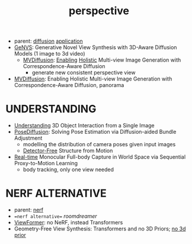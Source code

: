 :PROPERTIES:
:ID:       e7776978-a550-4df9-aa8f-fab33af1f689
:END:
#+title: perspective
#+filetags: :nawanomicon:
- parent: [[id:82127d6a-b3bb-40bf-a912-51fa5134dacc][diffusion]] [[id:5222388e-ab37-4404-8cc7-9b21299e34c2][application]]
- [[https://nvlabs.github.io/genvs/][GeNVS]]: Generative Novel View Synthesis with 3D-Aware Diffusion Models (1 image to 3d video)
  - [[https://twitter.com/_akhaliq/status/1674079121427554309][MVDiffusion]]: [[https://twitter.com/YasutakaFuruka1/status/1674083798689157120][Enabling]] [[https://mvdiffusion.github.io/][Holistic]] Multi-view Image Generation with Correspondence-Aware Diffusion
    - generate new consistent perspective view
- [[https://twitter.com/_akhaliq/status/1676070417922916352][MVDiffusion]]: Enabling Holistic Multi-view Image Generation with Correspondence-Aware Diffusion, panorama
* UNDERSTANDING
- [[https://jasonqsy.github.io/3DOI/][Understanding]] 3D Object Interaction from a Single Image
- [[https://twitter.com/_akhaliq/status/1673879084760440833][PoseDiffusion]]: Solving Pose Estimation via Diffusion-aided Bundle Adjustment
  - modelling the distribution of camera poses given input images
  - [[https://twitter.com/rsasaki0109/status/1674362772388458497][Detector-Free]] Structure from Motion
- [[https://twitter.com/_akhaliq/status/1676094652020031488][Real-time]] Monocular Full-body Capture in World Space via Sequential Proxy-to-Motion Learning
  - body tracking, only one view needed
* NERF ALTERNATIVE
- parent: [[id:f5d2ef09-1412-4955-a3c5-c22f6fff8d11][nerf]]
- ==nerf alternative== [[roomdreamer]]
- [[https://arxiv.org/abs/2203.10157][ViewFormer]]: no NeRF, instead Transformers
- Geometry-Free View Synthesis: Transformers and no 3D Priors; [[https://arxiv.org/pdf/2104.07652.pdf][no 3d prior]]
